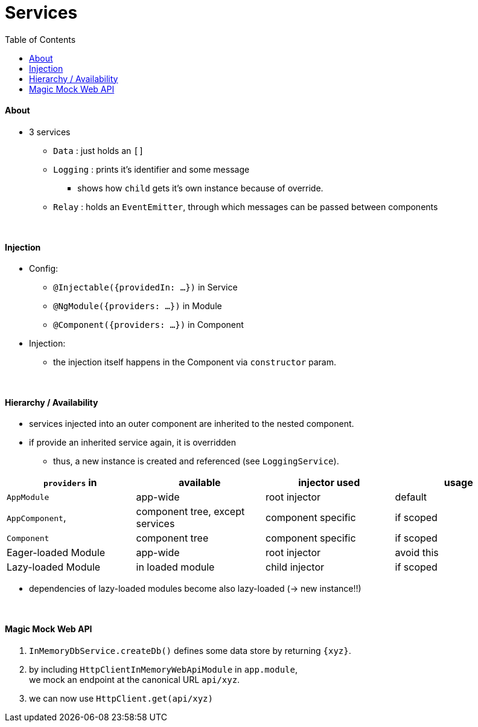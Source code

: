= Services
:toc:

==== About
* 3 services
** `Data` : just holds an `[]`
** `Logging` : prints it's identifier and some message
*** shows how `child` gets it's own instance because of override.
** `Relay` : holds an `EventEmitter`, through which messages can be passed between components

{empty} +

==== Injection
* Config:
- `@Injectable({providedIn: ...})` in Service
- `@NgModule({providers: ...})` in Module
- `@Component({providers: ...})` in Component
* Injection:
- the injection itself happens in the Component via `constructor` param.

{empty} +

==== Hierarchy / Availability
* services injected into an outer component are inherited to the nested component.
* if provide an inherited service again, it is overridden
** thus, a new instance is created and referenced (see `LoggingService`).

|===
| `providers` in  | available | injector used | usage

| `AppModule` | app-wide | root injector | default
| `AppComponent`,  | component tree, except services | component specific | if scoped
| `Component` | component tree | component specific | if scoped
| Eager-loaded Module | app-wide | root injector | avoid this
| Lazy-loaded Module | in loaded module | child injector | if scoped
|===

* dependencies of lazy-loaded modules become also lazy-loaded (-> new instance!!)

{empty} +

==== Magic Mock Web API
1. `InMemoryDbService.createDb()` defines some data store by returning `{xyz}`.
1. by including `HttpClientInMemoryWebApiModule` in `app.module`, +
we mock an endpoint at the canonical URL `api/xyz`.
1. we can now use `HttpClient.get(api/xyz)`
